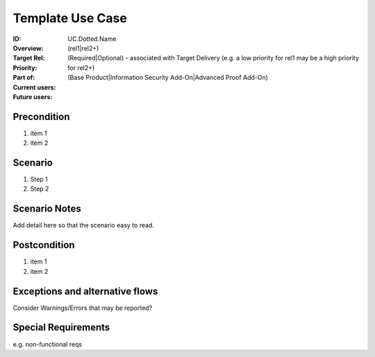 
Template Use Case
-----------------

:ID: UC.Dotted.Name
:Overview:
:Target Rel: (rel1|rel2+)
:Priority: (Required|Optional) - associated with Target Delivery (e.g. a low priority for rel1 may be a high priority for rel2+)
:Part of: (Base Product|Information Security Add-On|Advanced Proof Add-On)
:Current users:
:Future users:

Precondition
^^^^^^^^^^^^

#. item 1
#. item 2

Scenario
^^^^^^^^

#. Step 1
#. Step 2

Scenario Notes
^^^^^^^^^^^^^^

Add detail here so that the scenario easy to read.

Postcondition
^^^^^^^^^^^^^

#. item 1
#. item 2

Exceptions and alternative flows
^^^^^^^^^^^^^^^^^^^^^^^^^^^^^^^^
Consider Warnings/Errors that may be reported?

Special Requirements
^^^^^^^^^^^^^^^^^^^^
e.g. non-functional reqs



